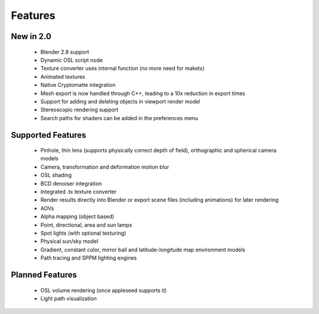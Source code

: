 Features
========

New in 2.0
----------

    * Blender 2.8 support
    * Dynamic OSL script node
    * Texture converter uses internal function (no more need for maketx)
    * Animated textures
    * Native Cryptomatte integration
    * Mesh export is now handled through C++, leading to a 10x reduction in export times
    * Support for adding and deleting objects in viewport render model
    * Stereoscopic rendering support
    * Search paths for shaders can be added in the preferences menu

Supported Features
------------------

    * Pinhole, thin lens (supports physically correct depth of field), orthographic and spherical camera models
    * Camera, transformation and deformation motion blur
    * OSL shading
    * BCD denoiser integration
    * Integrated .tx texture converter
    * Render results directly into Blender or export scene files (including animations) for later rendering
    * AOVs
    * Alpha mapping (object based)
    * Point, directional, area and sun lamps
    * Spot lights (with optional texturing)
    * Physical sun/sky model
    * Gradient, constant color, mirror ball and latitude-longitude map environment models
    * Path tracing and SPPM lighting engines

Planned Features
--------------------

    * OSL volume rendering (once appleseed supports it)
    * Light path visualization

